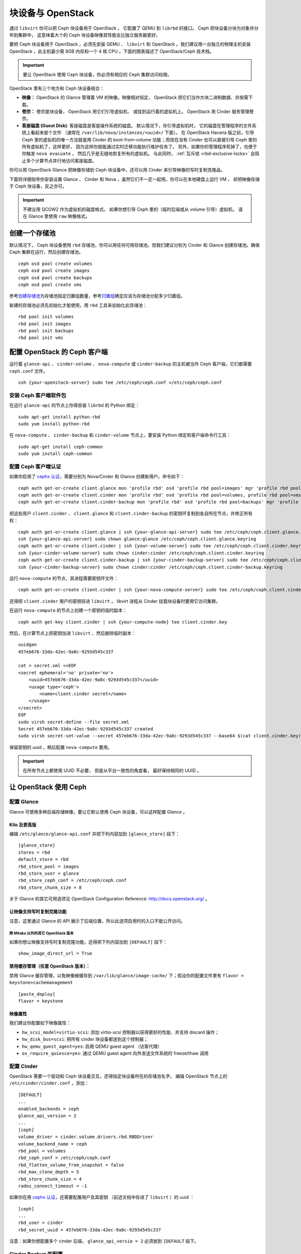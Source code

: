 ====================
 块设备与 OpenStack
====================

.. index:: Ceph Block Device; OpenStack

通过 ``libvirt`` 你可以把 Ceph 块设备用于 OpenStack ，
它配置了 QEMU 到 ``librbd`` 的接口。
Ceph 把块设备分块为对象并分布到集群中，
这意味着大个的 Ceph 块设备映像其性能会比独立服务器更好。

要把 Ceph 块设备用于 OpenStack ，必须先安装 QEMU 、
``libvirt`` 和 OpenStack 。我们建议用一台独立的物理主机安装
OpenStack ，此主机最少需 8GB 内存和一个 4 核 CPU 。下面\
的图表描述了 OpenStack/Ceph 技术栈。


.. ditaa::

            +---------------------------------------------------+
            |                    OpenStack                      |
            +---------------------------------------------------+
            |                     libvirt                       |
            +------------------------+--------------------------+
                                     |
                                     | configures
                                     v
            +---------------------------------------------------+
            |                       QEMU                        |
            +---------------------------------------------------+
            |                      librbd                       |
            +---------------------------------------------------+
            |                     librados                      |
            +------------------------+-+------------------------+
            |          OSDs          | |        Monitors        |
            +------------------------+ +------------------------+

.. important:: 要让 OpenStack 使用 Ceph 块设备，你必须有相\
   应的 Ceph 集群访问权限。

OpenStack 里有三个地方和 Ceph 块设备结合：

- **映像：** OpenStack 的 Glance 管理着 VM 的映像。映像相对\
  恒定， OpenStack 把它们当作大块二进制数据、并按需下载。

- **卷宗：** 卷宗是块设备， OpenStack 用它们引导虚拟机、
  或挂到运行着的虚拟机上。
  OpenStack 用 Cinder 服务管理卷宗。

- **客座磁盘 (Guest Disk)**: 客座磁盘是客座操作系统的磁盘。
  默认情况下，你引导虚拟机时，
  它的磁盘在管理程序的文件系统上看起来是个文件
  （通常在 ``/var/lib/nova/instances/<uuid>/`` 下面）。
  在 OpenStack Havana 版之前，引导 Ceph 里的虚拟机的唯一方法就是用
  Cinder 的 boot-from-volume 功能；而现在没有 Cinder 也可以\
  直接引导 Ceph 里的所有虚拟机了，这样更好，
  因为这样你就能通过实时迁移功能执行维护任务了。
  另外，如果你的管理程序死掉了，也便于你触发 ``nova evacuate`` ，
  然后几乎是无缝地恢复所有的虚拟机。
  与此同时， :ref:`互斥锁 <rbd-exclusive-locks>`
  会阻止多个计算节点并行地访问客座磁盘。

你可以用 OpenStack Glance 把映像存储到 Ceph 块设备中，还可以用
Cinder 来引导映像的写时复制克隆品。

下面将详细指导你安装设置 Glance 、 Cinder 和 Nova ，虽然它们\
不一定一起用。你可以在本地硬盘上运行 VM 、
却把映像存储于 Ceph 块设备，反之亦可。

.. important:: 不建议用 QCOW2 作为虚拟机的磁盘格式。
   如果你想引导 Ceph 里的（临时后端或从 volume 引导）虚拟机，
   请在 Glance 里使用 ``raw`` 映像格式。


.. index:: pools; OpenStack

创建一个存储池
==============
.. Create a Pool

默认情况下， Ceph 块设备使用 ``rbd`` 存储池，你可以用任何可用\
存储池。但我们建议分别为 Cinder 和 Glance 创建存储池。确保 Ceph
集群在运行，然后创建存储池。 ::

    ceph osd pool create volumes
    ceph osd pool create images
    ceph osd pool create backups
    ceph osd pool create vms

参考\ `创建存储池`_\ 为存储池指定归置组数量，参考\ `归置组`_\
确定应该为存储池分配多少归置组。

新建的存储池必须先初始化才能使用，用 ``rbd`` 工具来初始化此\
存储池： ::

        rbd pool init volumes
        rbd pool init images
        rbd pool init backups
        rbd pool init vms

.. _创建存储池: ../../rados/operations/pools#createpool
.. _归置组: ../../rados/operations/placement-groups


配置 OpenStack 的 Ceph 客户端
=============================
.. Configure OpenStack Ceph Clients

运行着 ``glance-api`` 、 ``cinder-volume`` 、 ``nova-compute``
或 ``cinder-backup`` 的主机被当作 Ceph 客户端，它们都需要
``ceph.conf`` 文件。 ::

    ssh {your-openstack-server} sudo tee /etc/ceph/ceph.conf </etc/ceph/ceph.conf


安装 Ceph 客户端软件包
----------------------

在运行 ``glance-api`` 的节点上你得安装 ``librbd`` 的 Python 绑定： ::

    sudo apt-get install python-rbd
    sudo yum install python-rbd

在 ``nova-compute`` 、 ``cinder-backup`` 和 ``cinder-volume``
节点上，要安装 Python 绑定和客户端命令行工具： ::

    sudo apt-get install ceph-common
    sudo yum install ceph-common


配置 Ceph 客户端认证
--------------------
.. Setup Ceph Client Authentication

如果你启用了 `cephx 认证`_\ ，需要分别为 Nova/Cinder 和 Glance 创建新用户。命令如下： ::

    ceph auth get-or-create client.glance mon 'profile rbd' osd 'profile rbd pool=images' mgr 'profile rbd pool=images'
    ceph auth get-or-create client.cinder mon 'profile rbd' osd 'profile rbd pool=volumes, profile rbd pool=vms, profile rbd-read-only pool=images' mgr 'profile rbd pool=volumes, profile rbd pool=vms'
    ceph auth get-or-create client.cinder-backup mon 'profile rbd' osd 'profile rbd pool=backups' mgr 'profile rbd pool=backups'

把这些用户 ``client.cinder`` 、 ``client.glance`` 和 ``client.cinder-backup``
的密钥环复制到各自所在节点，并修正所有权： ::

  ceph auth get-or-create client.glance | ssh {your-glance-api-server} sudo tee /etc/ceph/ceph.client.glance.keyring
  ssh {your-glance-api-server} sudo chown glance:glance /etc/ceph/ceph.client.glance.keyring
  ceph auth get-or-create client.cinder | ssh {your-volume-server} sudo tee /etc/ceph/ceph.client.cinder.keyring
  ssh {your-cinder-volume-server} sudo chown cinder:cinder /etc/ceph/ceph.client.cinder.keyring
  ceph auth get-or-create client.cinder-backup | ssh {your-cinder-backup-server} sudo tee /etc/ceph/ceph.client.cinder-backup.keyring
  ssh {your-cinder-backup-server} sudo chown cinder:cinder /etc/ceph/ceph.client.cinder-backup.keyring

运行 ``nova-compute`` 的节点，其进程需要密钥环文件： ::

  ceph auth get-or-create client.cinder | ssh {your-nova-compute-server} sudo tee /etc/ceph/ceph.client.cinder.keyring

还得把 ``client.cinder`` 用户的密钥存进 ``libvirt`` ， libvirt
进程从 Cinder 挂载块设备时要用它访问集群。

在运行 ``nova-compute`` 的节点上创建一个密钥的临时副本： ::

    ceph auth get-key client.cinder | ssh {your-compute-node} tee client.cinder.key

然后，在计算节点上把密钥加进 ``libvirt`` 、然后删除临时副本： ::

    uuidgen
    457eb676-33da-42ec-9a8c-9293d545c337

    cat > secret.xml <<EOF
    <secret ephemeral='no' private='no'>
        <uuid>457eb676-33da-42ec-9a8c-9293d545c337</uuid>
        <usage type='ceph'>
            <name>client.cinder secret</name>
        </usage>
    </secret>
    EOF
    sudo virsh secret-define --file secret.xml
    Secret 457eb676-33da-42ec-9a8c-9293d545c337 created
    sudo virsh secret-set-value --secret 457eb676-33da-42ec-9a8c-9293d545c337 --base64 $(cat client.cinder.key) && rm client.cinder.key secret.xml

保留密钥的 uuid ，稍后配置 ``nova-compute`` 要用。

.. important:: 在所有节点上都使用 UUID 不必要，
   但是从平台一致性的角度看，
   最好保持相同的 UUID 。

.. _cephx 认证: ../../rados/configuration/auth-config-ref/#enabling-disabling-cephx


让 OpenStack 使用 Ceph
=======================
.. Configure OpenStack to use Ceph

配置 Glance
-----------
.. Configuring Glance

Glance 可使用多种后端存储映像，要让它默认使用 Ceph 块设备，可以这样配置 Glance 。


Kilo 及更高版
~~~~~~~~~~~~~

编辑 ``/etc/glance/glance-api.conf`` 并把下列内容加到 ``[glance_store]`` 段下： ::

    [glance_store]
    stores = rbd
    default_store = rbd
    rbd_store_pool = images
    rbd_store_user = glance
    rbd_store_ceph_conf = /etc/ceph/ceph.conf
    rbd_store_chunk_size = 8

关于 Glance 的其它可用选项见 OpenStack Configuration Reference:
http://docs.openstack.org/ 。

让映像支持写时复制克隆功能
~~~~~~~~~~~~~~~~~~~~~~~~~~
.. Enable copy-on-write cloning of images

注意，这里通过 Glance 的 API 展示了后端位置，所以此选项启用时\
的入口不能公开访问。

除 Mitaka 以外的其它 OpenStack 版本
^^^^^^^^^^^^^^^^^^^^^^^^^^^^^^^^^^^
.. Any OpenStack version except Mitaka

如果你想让映像支持写时复制克隆功能，还得把下列内容加到 ``[DEFAULT]`` 段下： ::

    show_image_direct_url = True

禁用缓存管理（任意 OpenStack 版本）：
~~~~~~~~~~~~~~~~~~~~~~~~~~~~~~~~~~~~~
.. Disable cache management (any OpenStack version)

禁用 Glance 缓存管理，以免映像被缓存到 ``/var/lib/glance/image-cache/`` \
下；假设你的配置文件里有 ``flavor = keystone+cachemanagement`` ::

    [paste_deploy]
    flavor = keystone

映像属性
~~~~~~~~
.. Image properties

我们建议你配置如下映像属性：

- ``hw_scsi_model=virtio-scsi``: 添加 virtio-scsi 控制器以获得更好的性能、\
  并支持 discard 操作；
- ``hw_disk_bus=scsi``: 把所有 cinder 块设备都连到这个控制器；
- ``hw_qemu_guest_agent=yes``: 启用 QEMU guest agent （访客代理）
- ``os_require_quiesce=yes``: 通过 QEMU guest agent 向外发送文件系统的 freeze/thaw 调用


配置 Cinder
-----------
.. Configuring Cinder

OpenStack 需要一个驱动和 Ceph 块设备交互，还得指定块设备所在的存储池名字。
编辑 OpenStack 节点上的 ``/etc/cinder/cinder.conf`` ，添加： ::

    [DEFAULT]
    ...
    enabled_backends = ceph
    glance_api_version = 2
    ...
    [ceph]
    volume_driver = cinder.volume.drivers.rbd.RBDDriver
    volume_backend_name = ceph
    rbd_pool = volumes
    rbd_ceph_conf = /etc/ceph/ceph.conf
    rbd_flatten_volume_from_snapshot = false
    rbd_max_clone_depth = 5
    rbd_store_chunk_size = 4
    rados_connect_timeout = -1

如果你在用 `cephx 认证`_\ ，还需要配置用户及其密钥
（前述文档中存进了 ``libvirt`` ）的 uuid ： ::

    [ceph]
    ...
    rbd_user = cinder
    rbd_secret_uuid = 457eb676-33da-42ec-9a8c-9293d545c337

注意：如果你想配置多个 cinder 后端， ``glance_api_versio = 2``
必须放到 ``[DEFAULT`` 段下。


Cinder Backup 的配置
--------------------
.. Configuring Cinder Backup

OpenStack Cinder Backup 需要专有守护进程，所以别忘了安装。\
在你的 Cinder Backup 节点上，编辑 ``/etc/cinder/cinder.conf`` 并加上： ::

    backup_driver = cinder.backup.drivers.ceph
    backup_ceph_conf = /etc/ceph/ceph.conf
    backup_ceph_user = cinder-backup
    backup_ceph_chunk_size = 134217728
    backup_ceph_pool = backups
    backup_ceph_stripe_unit = 0
    backup_ceph_stripe_count = 0
    restore_discard_excess_bytes = true


让 Nova 对接 Ceph RBD 块设备
----------------------------
.. Configuring Nova to attach Ceph RBD block device

要连接 Cinder 设备（普通块设备或从卷宗引导），必须告诉 Nova （和 libvirt ）
连接时用哪个用户和 UUID ， libvirt 连接 Ceph 集群或与之认证时也会用这个用户： ::

    [libvirt]
    ...
    rbd_user = cinder
    rbd_secret_uuid = 457eb676-33da-42ec-9a8c-9293d545c337

Nova 的 ephemeral 后端也会用这两条配置。


Nova 的配置
-----------

要让所有虚拟机直接从 Ceph 引导，必须配置 Nova 的 ephemeral 后端。

我们建议在 Ceph 配置文件里启用 RBD 缓存（从 Giant 起默认启用）；另外，\
启用管理套接字对于故障排查来说大有好处，给每个使用 Ceph 块设备的虚拟机\
分配一个套接字有助于调查性能和/或异常行为。

可以这样访问套接字： ::

    ceph daemon /var/run/ceph/ceph-client.cinder.19195.32310016.asok help

要启用 RBD 缓存和管理套接字，确保各个管理程序上的 ``ceph.conf`` 都包含： ::

    [client]
        rbd cache = true
        rbd cache writethrough until flush = true
        admin socket = /var/run/ceph/guests/$cluster-$type.$id.$pid.$cctid.asok
        log file = /var/log/qemu/qemu-guest-$pid.log
        rbd concurrent management ops = 20

调整这些目录的权限： ::

    mkdir -p /var/run/ceph/guests/ /var/log/qemu/
    chown qemu:libvirtd /var/run/ceph/guests /var/log/qemu/

要注意， ``qemu`` 用户和 ``libvirtd`` 组可能因系统不同而不同，前面的实例\
基于 RedHat 风格的系统。

.. tip:: 如果你的虚拟机已经跑起来了，重启一下就能得到套接字。


重启 OpenStack
==============
.. Restart OpenStack

要激活 Ceph 块设备驱动、并把块设备存储池名载入配置，必须重启相关的
OpenStack 服务。在基于 Debian 的系统上需在对应节点上执行这些命令： ::

    sudo glance-control api restart
    sudo service nova-compute restart
    sudo service cinder-volume restart
    sudo service cinder-backup restart

在基于 Red Hat 的系统上执行： ::

    sudo service openstack-glance-api restart
    sudo service openstack-nova-compute restart
    sudo service openstack-cinder-volume restart
    sudo service openstack-cinder-backup restart

一旦 OpenStack 启动并运行正常，应该就可以创建卷宗并用它引导了。


从块设备引导
============
.. Booting from a Block Device

你可以用 Cinder 命令行工具从一映像创建卷宗： ::

    cinder create --image-id {id of image} --display-name {name of volume} {size of volume}

注意映像必须是 RAW 格式，你可以用 `qemu-img`_ 转换格式，如： ::

    qemu-img convert -f {source-format} -O {output-format} {source-filename} {output-filename}
    qemu-img convert -f qcow2 -O raw precise-cloudimg.img precise-cloudimg.raw

Glance 和 Cinder 都使用 Ceph 块设备时，此镜像又是个写时复制克隆，就能非常\
快地创建新卷宗。在 OpenStack 操作板里就能从那个卷宗引导，步骤如下：

#. 启动新例程；
#. 选择与写时复制克隆关联的镜像；
#. 选中 'boot from volume' ；
#. 选中你刚创建的卷宗。

.. _qemu-img: ../qemu-rbd/#running-qemu-with-rbd
